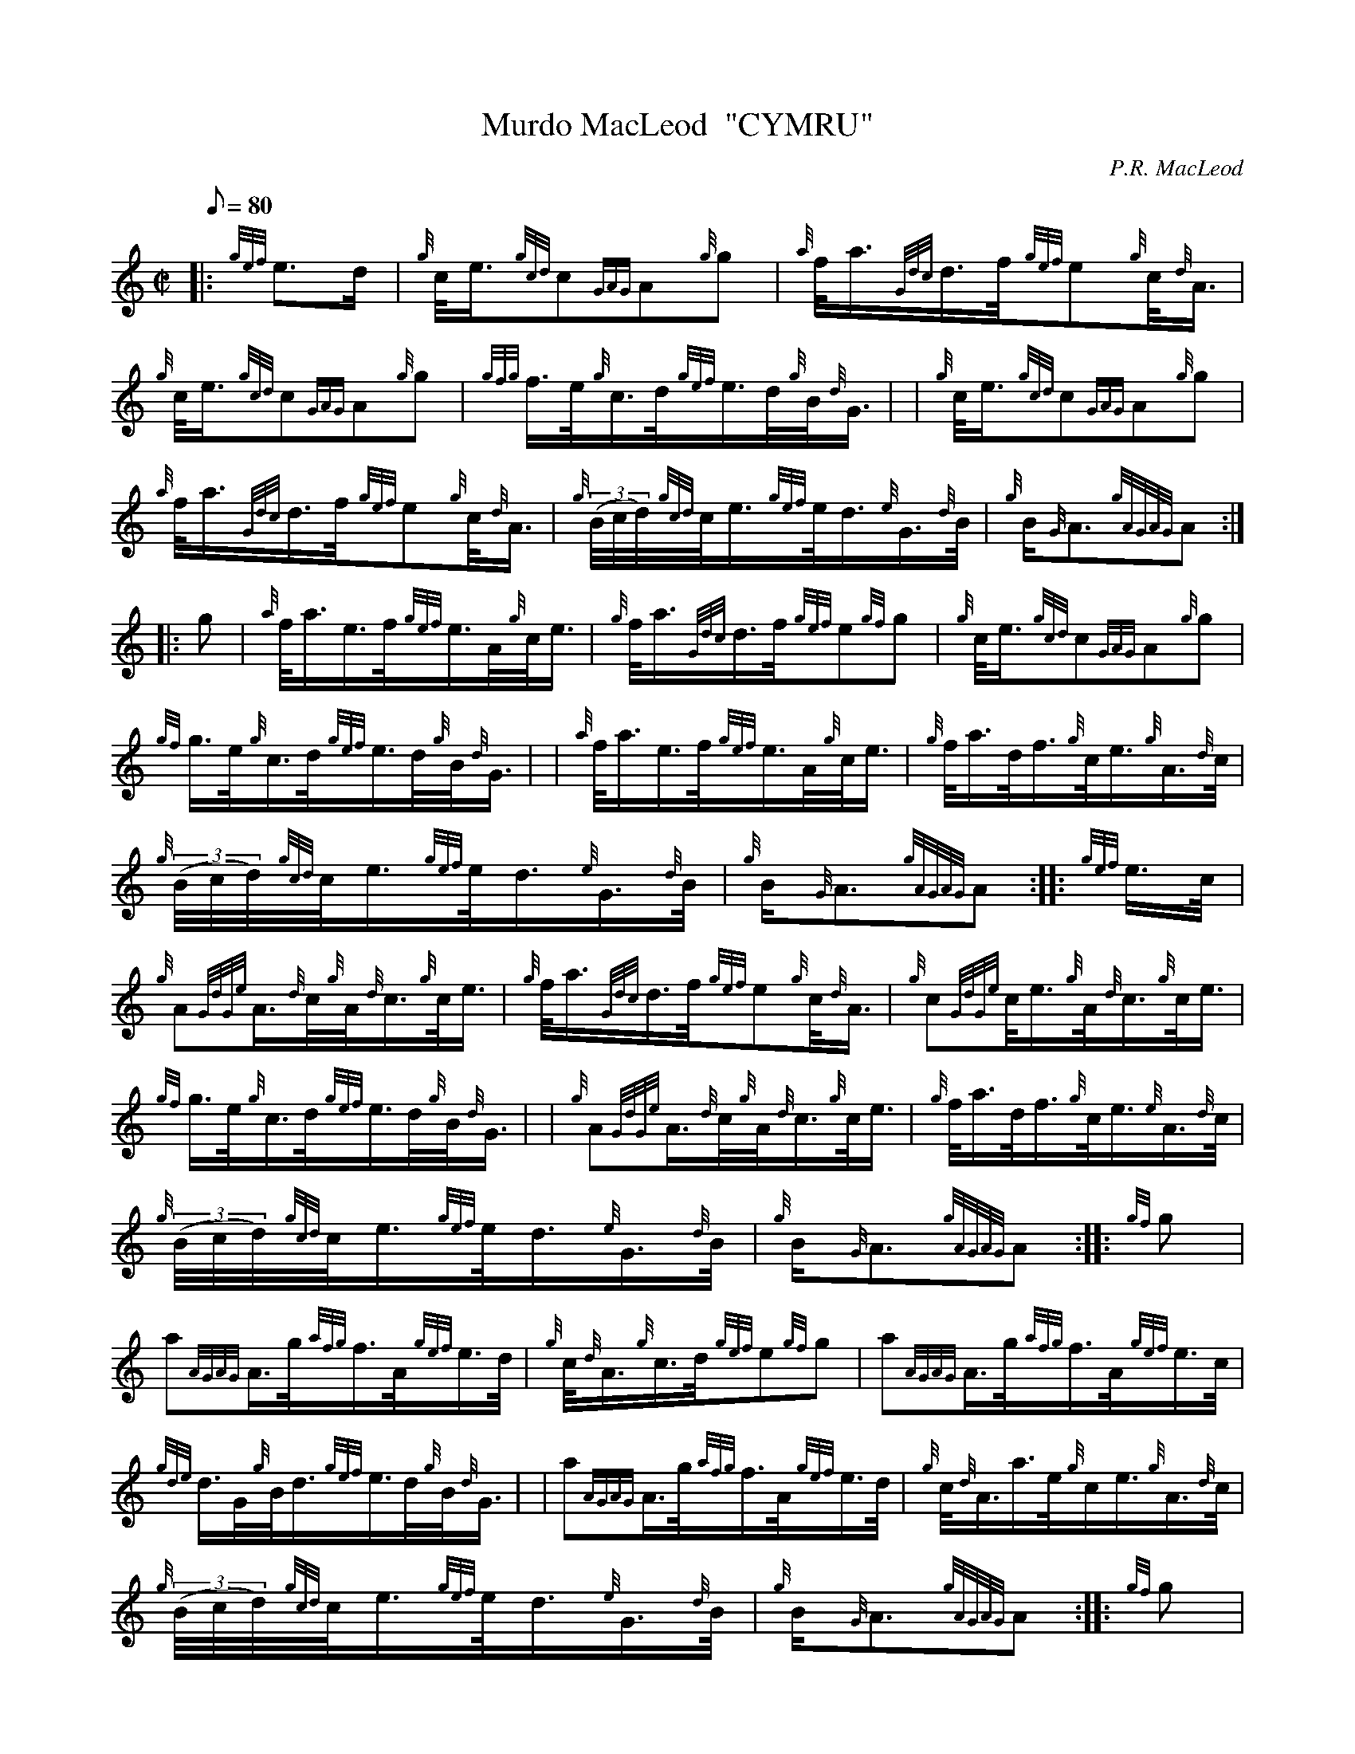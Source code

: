 X: 1
T:Murdo MacLeod  "CYMRU"
M:C|
L:1/8
Q:80
C:P.R. MacLeod
S:March
K:HP
|: {gef}e3/2d/2|
{g}c/4e3/4{gcd}c{GAG}A{g}g|
{a}f/4a3/4{Gdc}d3/4f/4{gef}e{g}c/4{d}A3/4|  !
{g}c/4e3/4{gcd}c{GAG}A{g}g|
{gfg}f3/4e/4{g}c3/4d/4{gef}e3/4d/4{g}B/4{d}G3/4| |
{g}c/4e3/4{gcd}c{GAG}A{g}g|  !
{a}f/4a3/4{Gdc}d3/4f/4{gef}e{g}c/4{d}A3/4|
{g}((3B/4c/4d/4){gcd}c/4e3/4{gef}e/4d3/4{e}G3/4{d}B/4|
{g}B/2{G}A3/2{gAGAG}A:| |:  !
g|
{a}f/4a3/4e3/4f/4{gef}e3/4A/4{g}c/4e3/4|
{g}f/4a3/4{Gdc}d3/4f/4{gef}e{gf}g|
{g}c/4e3/4{gcd}c{GAG}A{g}g|  !
{gf}g3/4e/4{g}c3/4d/4{gef}e3/4d/4{g}B/4{d}G3/4| |
{a}f/4a3/4e3/4f/4{gef}e3/4A/4{g}c/4e3/4|
{g}f/4a3/4d/4f3/4{g}c/4e3/4{g}A3/4{d}c/4|  !
{g}((3B/4c/4d/4){gcd}c/4e3/4{gef}e/4d3/4{e}G3/4{d}B/4|
{g}B/2{G}A3/2{gAGAG}A:| |:
{gef}e3/4c/4|  !
{g}A{GdGe}A3/4{d}c/4{g}A/4{d}c3/4{g}c/4e3/4|
{g}f/4a3/4{Gdc}d3/4f/4{gef}e{g}c/4{d}A3/4|
{g}c{GdGe}c/4e3/4{g}A/4{d}c3/4{g}c/4e3/4|  !
{gf}g3/4e/4{g}c3/4d/4{gef}e3/4d/4{g}B/4{d}G3/4| |
{g}A{GdGe}A3/4{d}c/4{g}A/4{d}c3/4{g}c/4e3/4|
{g}f/4a3/4d/4f3/4{g}c/4e3/4{e}A3/4{d}c/4|  !
{g}((3B/4c/4d/4){gcd}c/4e3/4{gef}e/4d3/4{e}G3/4{d}B/4|
{g}B/2{G}A3/2{gAGAG}A:| |:
{gf}g|  !
a{AGAG}A3/4g/4{afg}f3/4A/4{gef}e3/4d/4|
{g}c/4{d}A3/4{g}c3/4d/4{gef}e{gf}g|
a{AGAG}A3/4g/4{afg}f3/4A/4{gef}e3/4c/4|  !
{gde}d3/4G/4{g}B/4d3/4{gef}e3/4d/4{g}B/4{d}G3/4| |
a{AGAG}A3/4g/4{afg}f3/4A/4{gef}e3/4d/4|
{g}c/4{d}A3/4a3/4e/4{g}c/2e3/4{g}A3/4{d}c/4|  !
{g}((3B/4c/4d/4){gcd}c/4e3/4{gef}e/4d3/4{e}G3/4{d}B/4|
{g}B/2{G}A3/2{gAGAG}A:| |:
{gf}g|  !
a{AGAG}A3/4g/4{afg}f3/4A/4{gef}e3/4d/4|
{g}c/4{d}A3/4{g}c3/4d/4{gef}e{gf}g|
a3/4f/4{g}g3/4e/4{g}f3/4d/4{gef}e3/4c/4|  !
{gde}d3/4G/4{g}B/4d3/4{gef}e3/4d/4{g}B/4{d}G3/4| |
{d}c/4e3/4{gcd}c/4{e}A3/4{Gdc}d3/4c/4{g}d3/4e/4|
{g}f/4a3/4d/4f3/4{g}c/4e3/4{g}A3/4{d}c/4|  !
{g}((3B/4c/4d/4){gcd}c/4e3/4{gef}e/4d3/4{e}G3/4{d}B/4|
{g}B/2{G}A3/2{gAGAG}A:|
